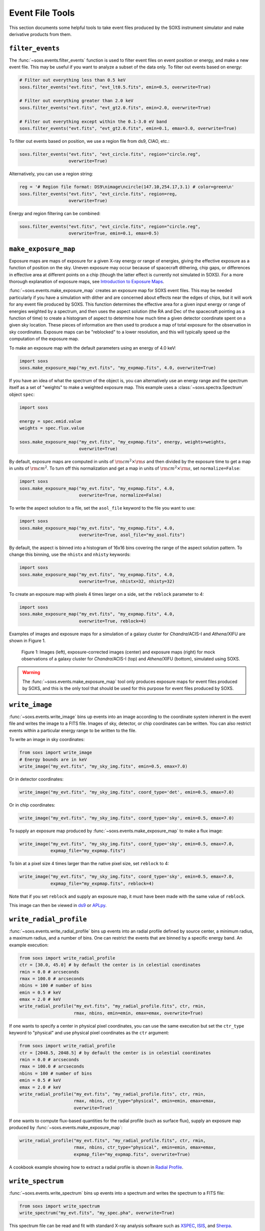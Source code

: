 .. _event-tools:

Event File Tools
================

This section documents some helpful tools to take event files produced by the SOXS instrument
simulator and make derivative products from them.

.. _filtering-events:

``filter_events``
-----------------

The :func:`~soxs.events.filter_events` function is used to filter event files on event
position or energy, and make a new event file. This may be useful if you want to analyze
a subset of the data only. To filter out events based on energy:

.. code-block:: python

    # Filter out everything less than 0.5 keV
    soxs.filter_events("evt.fits", "evt_lt0.5.fits", emin=0.5, overwrite=True)

    # Filter out everything greater than 2.0 keV
    soxs.filter_events("evt.fits", "evt_gt2.0.fits", emin=2.0, overwrite=True)

    # Filter out everything except within the 0.1-3.0 eV band
    soxs.filter_events("evt.fits", "evt_gt2.0.fits", emin=0.1, emax=3.0, overwrite=True)

To filter out events based on position, we use a region file from ds9, CIAO, etc.:

.. code-block:: python

    soxs.filter_events("evt.fits", "evt_circle.fits", region="circle.reg",
                       overwrite=True)

Alternatively, you can use a region string:

.. code-block:: python

    reg = '# Region file format: DS9\nimage\ncircle(147.10,254.17,3.1) # color=green\n'
    soxs.filter_events("evt.fits", "evt_circle.fits", region=reg,
                       overwrite=True)

Energy and region filtering can be combined:

.. code-block:: python

    soxs.filter_events("evt.fits", "evt_circle.fits", region="circle.reg",
                       overwrite=True, emin=0.1, emax=0.5)

``make_exposure_map``
---------------------

Exposure maps are maps of exposure for a given X-ray energy or range of energies, giving the
effective exposure as a function of position on the sky. Uneven exposure may occur because
of spacecraft dithering, chip gaps, or differences in effective area at different points on a
chip (though the latter effect is currently not simulated in SOXS). For a more thorough
explanation of exposure maps, see
`Introduction to Exposure Maps <http://cxc.harvard.edu/ciao/download/doc/expmap_intro.ps>`_.

:func:`~soxs.events.make_exposure_map` creates an exposure map for SOXS event files. This may
be needed particularly if you have a simulation with dither and are concerned about effects
near the edges of chips, but it will work for any event file produced by SOXS. This function
determines the effective area for a given input energy or range of energies weighted by a
spectrum, and then uses the aspect solution (the RA and Dec of the spacecraft pointing as
a function of time) to create a histogram of aspect to determine how much time a given detector
coordinate spent on a given sky location. These pieces of information are then used to produce
a map of total exposure for the observation in sky coordinates. Exposure maps can be
"reblocked" to a lower resolution, and this will typically speed up the computation of the
exposure map.

To make an exposure map with the default parameters using an energy of 4.0 keV:

.. code-block:: python

    import soxs
    soxs.make_exposure_map("my_evt.fits", "my_expmap.fits", 4.0, overwrite=True)

If you have an idea of what the spectrum of the object is, you can alternatively
use an energy range and the spectrum itself as a set of "weights" to make a weighted
exposure map. This example uses a :class:`~soxs.spectra.Spectrum` object ``spec``:

.. code-block:: python

    import soxs

    energy = spec.emid.value
    weights = spec.flux.value

    soxs.make_exposure_map("my_evt.fits", "my_expmap.fits", energy, weights=weights,
                           overwrite=True)

By default, exposure maps are computed in units of :math:`\rm{cm^2} \times \rm{s}` and then
divided by the exposure time to get a map in units of :math:`\rm{cm}^2`. To turn off this
normalization and get a map in units of :math:`\rm{cm^2} \times \rm{s}`, set ``normalize=False``:

.. code-block:: python

    import soxs
    soxs.make_exposure_map("my_evt.fits", "my_expmap.fits", 4.0,
                           overwrite=True, normalize=False)

To write the aspect solution to a file, set the ``asol_file`` keyword to the file you
want to use:

.. code-block:: python

    import soxs
    soxs.make_exposure_map("my_evt.fits", "my_expmap.fits", 4.0,
                           overwrite=True, asol_file="my_asol.fits")

By default, the aspect is binned into a histogram of 16x16 bins covering the range
of the aspect solution pattern. To change this binning, use the ``nhistx`` and ``nhisty``
keywords:

.. code-block:: python

    import soxs
    soxs.make_exposure_map("my_evt.fits", "my_expmap.fits", 4.0,
                           overwrite=True, nhistx=32, nhisty=32)

To create an exposure map with pixels 4 times larger on a side, set the ``reblock``
parameter to 4:

.. code-block:: python

    import soxs
    soxs.make_exposure_map("my_evt.fits", "my_expmap.fits", 4.0,
                           overwrite=True, reblock=4)

Examples of images and exposure maps for a simulation of a galaxy cluster for *Chandra*/ACIS-I
and *Athena*/XIFU are shown in Figure 1.

.. figure:: ../images/exposure_maps.png
    :width: 700px

    Figure 1: Images (left), exposure-corrected images (center) and exposure maps (right)
    for mock observations of a galaxy cluster for *Chandra*/ACIS-I (top) and *Athena*/XIFU
    (bottom), simulated using SOXS.

.. warning::

    The :func:`~soxs.events.make_exposure_map` tool only produces exposure maps for event
    files produced by SOXS, and this is the only tool that should be used for this purpose
    for event files produced by SOXS.

``write_image``
---------------

:func:`~soxs.events.write_image` bins up events into an image according to the coordinate
system inherent in the event file and writes the image to a FITS file. Images of sky, detector,
or chip coordinates can be written. You can also restrict events within a particular energy range
to be written to the file.

To write an image in sky coordinates:

.. code-block:: python

    from soxs import write_image
    # Energy bounds are in keV
    write_image("my_evt.fits", "my_sky_img.fits", emin=0.5, emax=7.0)

Or in detector coordinates:

.. code-block:: python

    write_image("my_evt.fits", "my_sky_img.fits", coord_type='det', emin=0.5, emax=7.0)

Or in chip coordinates:

.. code-block:: python

    write_image("my_evt.fits", "my_sky_img.fits", coord_type='sky', emin=0.5, emax=7.0)

To supply an exposure map produced by :func:`~soxs.events.make_exposure_map` to make a
flux image:

.. code-block:: python

    write_image("my_evt.fits", "my_sky_img.fits", coord_type='sky', emin=0.5, emax=7.0,
                expmap_file="my_expmap.fits")

To bin at a pixel size 4 times larger than the native pixel size, set ``reblock`` to 4:

.. code-block:: python

    write_image("my_evt.fits", "my_sky_img.fits", coord_type='sky', emin=0.5, emax=7.0,
                expmap_file="my_expmap.fits", reblock=4)

Note that if you set ``reblock`` and supply an exposure map, it must have been made with
the same value of ``reblock``.

This image can then be viewed in `ds9 <http://ds9.si.edu>`_ or `APLpy <https://aplpy.github.io>`_.

``write_radial_profile``
------------------------

:func:`~soxs.events.write_radial_profile` bins up events into an radial profile defined by source
center, a minimum radius, a maximum radius, and a number of bins. One can restrict the events that
are binned by a specific energy band. An example execution:

.. code-block:: python

    from soxs import write_radial_profile
    ctr = [30.0, 45.0] # by default the center is in celestial coordinates
    rmin = 0.0 # arcseconds
    rmax = 100.0 # arcseconds
    nbins = 100 # number of bins
    emin = 0.5 # keV
    emax = 2.0 # keV
    write_radial_profile("my_evt.fits", "my_radial_profile.fits", ctr, rmin,
                         rmax, nbins, emin=emin, emax=emax, overwrite=True)

If one wants to specify a center in physical pixel coordinates, you can use the same execution but
set the ``ctr_type`` keyword to "physical" and use physical pixel coordinates as the ``ctr`` argument:

.. code-block:: python

    from soxs import write_radial_profile
    ctr = [2048.5, 2048.5] # by default the center is in celestial coordinates
    rmin = 0.0 # arcseconds
    rmax = 100.0 # arcseconds
    nbins = 100 # number of bins
    emin = 0.5 # keV
    emax = 2.0 # keV
    write_radial_profile("my_evt.fits", "my_radial_profile.fits", ctr, rmin,
                         rmax, nbins, ctr_type="physical", emin=emin, emax=emax,
                         overwrite=True)

If one wants to compute flux-based quantities for the radial profile (such as surface flux),
supply an exposure map produced by :func:`~soxs.events.make_exposure_map`:

.. code-block:: python

    write_radial_profile("my_evt.fits", "my_radial_profile.fits", ctr, rmin,
                         rmax, nbins, ctr_type="physical", emin=emin, emax=emax,
                         expmap_file="my_expmap.fits", overwrite=True)

A cookbook example showing how to extract a radial profile is shown in
`Radial Profile <../cookbook/Radial_Profile.ipynb>`_.

.. _write-spectrum:

``write_spectrum``
------------------

:func:`~soxs.events.write_spectrum` bins up events into a spectrum and writes the spectrum
to a FITS file:

.. code-block:: python

    from soxs import write_spectrum
    write_spectrum("my_evt.fits", "my_spec.pha", overwrite=True)

This spectrum file can be read and fit with standard X-ray analysis software such as
`XSPEC <https://heasarc.gsfc.nasa.gov/xanadu/xspec/>`_, `ISIS <http://space.mit.edu/CXC/ISIS/>`_,
and `Sherpa <http://cxc.harvard.edu/sherpa/>`_.

To filter out events based on position for the spectrum, we can use a region file
from ds9, CIAO, etc.:

.. code-block:: python

    write_spectrum("my_evt.fits", "my_spec.pha", region="circle.reg",
                   overwrite=True)

Alternatively, you can use a region string:

.. code-block:: python

    reg = '# Region file format: DS9\nimage\ncircle(147.10,254.17,3.1) # color=green\n'
    write_spectrum("my_evt.fits", "my_spec.pha", region=reg, overwrite=True)

.. _plot-spectrum:

``plot_spectrum``
-----------------

:func:`~soxs.events.plot_spectrum` reads a spectrum stored in a FITS table file and makes
a `Matplotlib <http://www.matplotlib.org>`_ plot. There are a number of options for
customizing the plot in the call to :func:`~soxs.events.plot_spectrum`, but the method
also returns a tuple of the :class:`~matplotlib.figure.Figure` and the
:class:`~matplotlib.axes.Axes` objects to allow for further customization. This example
opens up a spectrum file and plots it between 0.5 and 7.0 keV:

.. code-block:: python

    from soxs import plot_spectrum
    plot_spectrum("evt.pha", xmin=0.5, xmax=7.0)

.. image:: ../images/mucal_plot.png

If one wanted to plot the same spectrum in channel space instead of energy space, you
would set ``plot_energy=False``:

.. code-block:: python

    from soxs import plot_spectrum
    plot_spectrum("evt.pha", plot_energy=False, xmin=300, xmax=7000)

.. image:: ../images/mucal_plot_channel.png

where in that case the x-axis is now in channel space, so ``xmin`` and ``xmax`` had to
be set accordingly.

To bin the spectrum in energy bins of your choice, generate a set of bin edges and pass
them to :func:`~soxs.events.plot_spectrum` using the ``ebins`` argument:

.. code-block:: python

    from soxs import plot_spectrum
    import numpy as np
    ebins = np.linspace(0.5, 7.0, 101)
    plot_spectrum("evt.pha", ebins=ebins, xmin=0.5, xmax=7.0)

For other customizations, consult the :func:`~soxs.events.plot_spectrum` API.

``plot_image``
--------------

The :func:`~soxs.events.plot_image` function allows one to plot an image from a FITS
file. Several examples of this are shown in the following cookbook recipes:

* `Two Clusters <../cookbook/Two_Clusters.ipynb>`_
* `pyXSIM Example <../cookbook/pyXSIM_Example.ipynb>`_
* `Make Background File <../cookbook/Make_Background_File.ipynb>`_
* `Point Source Catalog  <../cookbook/Point_Source_Catalog.ipynb>`_
* `Cosmological Source Catalog <../cookbook/Cosmo_Source_Catalog.ipynb>`_

For the full range of customizations, consult the :func:`~soxs.events.plot_image` API.
